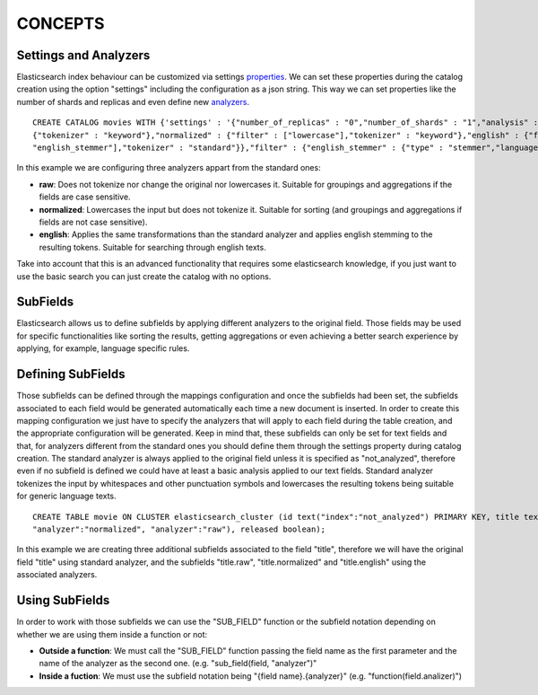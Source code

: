 CONCEPTS
********

Settings and Analyzers
----------------------

Elasticsearch index behaviour can be customized via settings
`properties <https://www.elastic.co/guide/en/elasticsearch/guide/current/_index_settings.html>`_.
We can set these properties during the catalog creation using the option
"settings" including the configuration as a json string. This way we can
set properties like the number of shards and replicas and even define
new `analyzers <https://www.elastic.co/guide/en/elasticsearch/reference/1.6/analysis.html>`_.


::

    CREATE CATALOG movies WITH {'settings' : '{"number_of_replicas" : "0","number_of_shards" : "1","analysis" : {"analyzer" : {"raw" :
    {"tokenizer" : "keyword"},"normalized" : {"filter" : ["lowercase"],"tokenizer" : "keyword"},"english" : {"filter" : ["lowercase",
    "english_stemmer"],"tokenizer" : "standard"}},"filter" : {"english_stemmer" : {"type" : "stemmer","language" : "english"}}}}'};

In this example we are configuring three analyzers appart from the
standard ones:

-  **raw**: Does not tokenize nor change the original nor lowercases it.
   Suitable for groupings and aggregations if the fields are case
   sensitive.
-  **normalized**: Lowercases the input but does not tokenize it.
   Suitable for sorting (and groupings and aggregations if fields are
   not case sensitive).
-  **english**: Applies the same transformations than the standard
   analyzer and applies english stemming to the resulting tokens.
   Suitable for searching through english texts.

Take into account that this is an advanced functionality that requires
some elasticsearch knowledge, if you just want to use the basic search
you can just create the catalog with no options.

SubFields
---------

Elasticsearch allows us to define subfields by applying different
analyzers to the original field. Those fields may be used for specific
functionalities like sorting the results, getting aggregations or even
achieving a better search experience by applying, for example, language
specific rules.

Defining SubFields
------------------

Those subfields can be defined through the mappings configuration and
once the subfields had been set, the subfields associated to each field
would be generated automatically each time a new document is inserted.
In order to create this mapping configuration we just have to specify
the analyzers that will apply to each field during the table creation,
and the appropriate configuration will be generated. Keep in mind that,
these subfields can only be set for text fields and that, for analyzers
different from the standard ones you should define them through the
settings property during catalog creation. The standard analyzer is
always applied to the original field unless it is specified as
"not\_analyzed", therefore even if no subfield is defined we could have
at least a basic analysis applied to our text fields. Standard analyzer
tokenizes the input by whitespaces and other punctuation symbols and
lowercases the resulting tokens being suitable for generic language
texts.

::

    CREATE TABLE movie ON CLUSTER elasticsearch_cluster (id text("index":"not_analyzed") PRIMARY KEY, title text("analyzer":"english",
    "analyzer":"normalized", "analyzer":"raw"), released boolean);

In this example we are creating three additional subfields associated to
the field "title", therefore we will have the original field "title"
using standard analyzer, and the subfields "title.raw",
"title.normalized" and "title.english" using the associated analyzers.

Using SubFields
---------------

In order to work with those subfields we can use the "SUB\_FIELD"
function or the subfield notation depending on whether we are using them
inside a function or not:

-  **Outside a function**: We must call the "SUB\_FIELD" function
   passing the field name as the first parameter and the name of the
   analyzer as the second one. (e.g. "sub\_field(field, "analyzer")"
-  **Inside a fuction**: We must use the subfield notation being "{field
   name}.{analyzer}" (e.g. "function(field.analizer)")